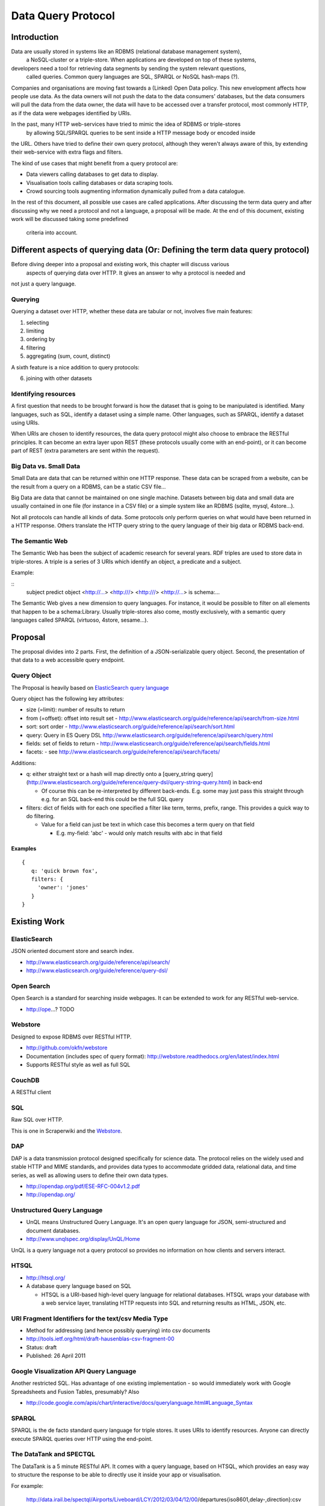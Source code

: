 ===================
Data Query Protocol
===================

Introduction
============

Data are usually stored in systems like an RDBMS (relational database management system),
 a NoSQL-cluster or a triple-store. When applications are developed on top of these systems,
developers need a tool for retrieving data segments by sending the system relevant questions,
 called queries. Common query languages are SQL, SPARQL or NoSQL hash-maps (?).

Companies and organisations are moving fast towards a (Linked) Open Data 
policy. This new envelopment affects how people use data. As the data owners will not push
the data to the data consumers' databases, but the data consumers will pull the data from the data owner,
the data will have to be accessed over a transfer protocol, most commonly HTTP, as if the data
were webpages identified by URIs.

In the past, many HTTP web-services have tried to mimic the idea of RDBMS or triple-stores
 by allowing SQL/SPARQL queries to be sent inside a HTTP message body or encoded inside 
the URL. Others have tried to define their own query protocol, although they weren't always 
aware of this, by extending their web-service with extra flags and filters.

The kind of use cases that might benefit from a query protocol are:

* Data viewers calling databases to get data to display.
* Visualisation tools calling databases or data scraping tools.
* Crowd sourcing tools augmenting information dynamically pulled from a data
  catalogue.

In the rest of this document, all possible use cases are called applications. After discussing 
the term data query and after discussing why we need a protocol and not a language,  a proposal 
will be made. At the end of this document, existing work will be discussed taking some  predefined
 criteria into account.


Different aspects of querying data (Or: Defining the term data query protocol)
==============================================================================

Before diving deeper into a proposal and existing work, this chapter will discuss various
 aspects of querying data over HTTP. It gives an answer to why a protocol is needed and 
not just a query language.

Querying
--------

Querying a dataset over HTTP, whether these data are tabular or not, involves five main
features:

1. selecting
2. limiting
3. ordering by
4. filtering
5. aggregating (sum, count, distinct)

A sixth feature is a nice addition to query protocols:

6. joining with other datasets

Identifying resources
---------------------

A first question that needs to be brought forward is how the dataset that is going to be
manipulated is identified. Many languages, such as SQL, identify a dataset using a
simple name. Other languages, such as SPARQL, identify a dataset using URIs.

When URIs are chosen to identify resources, the data query protocol might also choose to embrace
the RESTful principles. It can become an extra layer upon REST (these protocols usually
come with an end-point), or it can become part of REST (extra parameters are sent within the request).

Big Data vs. Small Data
-----------------------

Small Data are data that can be returned within one HTTP response. These data can be 
scraped from a website, can be the result from a query on a RDBMS, can be a static CSV file...

Big Data are data that cannot be maintained on one single machine. Datasets between big data
and small data are usually contained in one file (for instance in a CSV file) or a simple system
like an RDBMS (sqlite, mysql, 4store...).

Not all protocols can handle all kinds of data. Some protocols only perform queries on
what would have been returned in a HTTP response. Others translate the HTTP query string
to the query language of their big data or RDBMS back-end.

The Semantic Web
----------------

The Semantic Web has been the subject of academic research for several years. RDF triples 
are used to store data in triple-stores. A triple is a series of 3 URIs which identify an 
object, a predicate and a subject.

Example:

::
  subject predict object
  <http://...> <http:///> <http:///>
  <http://...> is schema:...



The Semantic Web gives a new dimension to query languages. For instance, it would be possible
to filter on all elements that happen to be a schema:Library. Usually triple-stores also come, mostly
exclusively, with a semantic query languages called SPARQL (virtuoso, 4store, sesame...).

Proposal
========

The proposal divides into 2 parts. First, the definition of a JSON-serializable
query object. Second, the presentation of that data to a web accessible query
endpoint.

Query Object
------------

The Proposal is heavily based on `ElasticSearch query language`_

.. _ElasticSearch query language: http://www.elasticsearch.org/guide/reference/api/search/

Query object has the following key attributes:

* size (=limit): number of results to return
* from (=offset): offset into result set -
  http://www.elasticsearch.org/guide/reference/api/search/from-size.html
* sort: sort order -
  http://www.elasticsearch.org/guide/reference/api/search/sort.html
* query: Query in ES Query DSL
  http://www.elasticsearch.org/guide/reference/api/search/query.html
* fields: set of fields to return -
  http://www.elasticsearch.org/guide/reference/api/search/fields.html
* facets: - see http://www.elasticsearch.org/guide/reference/api/search/facets/

Additions:

* q: either straight text or a hash will map directly onto a [query_string
  query](http://www.elasticsearch.org/guide/reference/query-dsl/query-string-query.html)
  in back-end

  * Of course this can be re-interpreted by different back-ends. E.g. some may
    just pass this straight through e.g. for an SQL back-end this could be the
    full SQL query

* filters: dict of fields with for each one specified a filter like term,
  terms, prefix, range. This provides a quick way to do filtering.

  * Value for a field can just be text in which case this becomes a term query
    on that field

    * E.g. my-field: 'abc' - would only match results with abc in that field


Examples
~~~~~~~~

::

  {
     q: 'quick brown fox',
     filters: {
       'owner': 'jones'
     }
  }


Existing Work
============= 

ElasticSearch
-------------

JSON oriented document store and search index.

* http://www.elasticsearch.org/guide/reference/api/search/
* http://www.elasticsearch.org/guide/reference/query-dsl/

Open Search
-----------

Open Search is a standard for searching inside webpages. It can be extended to work for
any RESTful web-service.

* http://ope...? TODO

Webstore
--------

Designed to expose RDBMS over RESTful HTTP.

* http://github.com/okfn/webstore
* Documentation (includes spec of query format): http://webstore.readthedocs.org/en/latest/index.html
* Supports RESTful style as well as full SQL

.. _Webstore: http://github.com/okfn/webstore

CouchDB
-------

A RESTful client 

SQL
---

Raw SQL over HTTP.

This is one in Scraperwiki and the Webstore_.

DAP
---

DAP is a data transmission protocol designed speciﬁcally for science data. The
protocol relies on the widely used and stable HTTP and MIME standards, and
provides data types to accommodate gridded data, relational data, and time
series, as well as allowing users to deﬁne their own data types.

* http://opendap.org/pdf/ESE-RFC-004v1.2.pdf
* http://opendap.org/

Unstructured Query Language
---------------------------

* UnQL means Unstructured Query Language. It's an open query language for JSON, semi-structured and document databases.
* http://www.unqlspec.org/display/UnQL/Home

UnQL is a query language not a query protocol so provides no information on how clients and servers interact.

HTSQL
-----

* http://htsql.org/
* A database query language based on SQL

  * HTSQL is a URI-based high-level query language for relational databases. HTSQL wraps your database with a web service layer, translating HTTP requests into SQL and returning results as HTML, JSON, etc.

URI Fragment Identifiers for the text/csv Media Type
----------------------------------------------------

* Method for addressing (and hence possibly querying) into csv documents
* http://tools.ietf.org/html/draft-hausenblas-csv-fragment-00
* Status: draft
* Published: 26 April 2011

Google Visualization API Query Language
---------------------------------------

Another restricted SQL. Has advantage of one existing implementation - so would
immediately work with Google Spreadsheets and Fusion Tables, presumably? Also

* http://code.google.com/apis/chart/interactive/docs/querylanguage.html#Language_Syntax

SPARQL
------

SPARQL is the de facto standard query language for triple stores. It uses URIs to identify
resources. Anyone can directly execute SPARQL queries over HTTP using the end-point.

The DataTank and SPECTQL
------------------------

The DataTank is a 5 minute RESTful API. It comes with a query language, based on HTSQL, which
provides an easy way to structure the response to be able to directly use it inside your app
or visualisation.

For example:

 http://data.irail.be/spectql/Airports/Liveboard/LCY/2012/03/04/12/00/departures{iso8601,delay-,direction}:csv

Selects the time, delay and direction of planes leaving at the airport of London. Sorted by delay (DESC) 
and with CSV as the output format.

